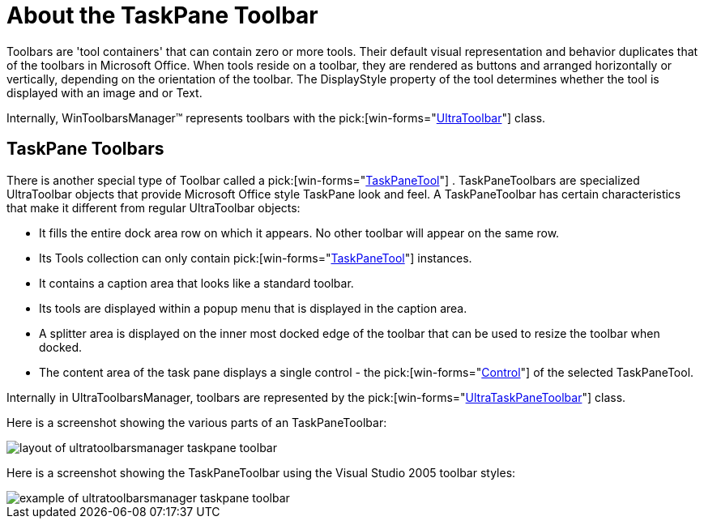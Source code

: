 ﻿////

|metadata|
{
    "name": "wintoolbarsmanager-taskpane-toolbar-about-the-taskpane-toolbar",
    "controlName": ["WinToolbarsManager"],
    "tags": ["Getting Started"],
    "guid": "{AE9487A6-C766-4E84-8C50-8AFA52C9AF0F}",  
    "buildFlags": [],
    "createdOn": "0001-01-01T00:00:00Z"
}
|metadata|
////

= About the TaskPane Toolbar

Toolbars are 'tool containers' that can contain zero or more tools. Their default visual representation and behavior duplicates that of the toolbars in Microsoft Office. When tools reside on a toolbar, they are rendered as buttons and arranged horizontally or vertically, depending on the orientation of the toolbar. The DisplayStyle property of the tool determines whether the tool is displayed with an image and or Text.

Internally, WinToolbarsManager™ represents toolbars with the  pick:[win-forms="link:{ApiPlatform}win.ultrawintoolbars{ApiVersion}~infragistics.win.ultrawintoolbars.ultratoolbar.html[UltraToolbar]"]  class.

== TaskPane Toolbars

There is another special type of Toolbar called a  pick:[win-forms="link:{ApiPlatform}win.ultrawintoolbars{ApiVersion}~infragistics.win.ultrawintoolbars.taskpanetool.html[TaskPaneTool]"] . TaskPaneToolbars are specialized UltraToolbar objects that provide Microsoft Office style TaskPane look and feel. A TaskPaneToolbar has certain characteristics that make it different from regular UltraToolbar objects:

* It fills the entire dock area row on which it appears. No other toolbar will appear on the same row.
* Its Tools collection can only contain  pick:[win-forms="link:{ApiPlatform}win.ultrawintoolbars{ApiVersion}~infragistics.win.ultrawintoolbars.taskpanetool.html[TaskPaneTool]"]  instances.
* It contains a caption area that looks like a standard toolbar.
* Its tools are displayed within a popup menu that is displayed in the caption area.
* A splitter area is displayed on the inner most docked edge of the toolbar that can be used to resize the toolbar when docked.
* The content area of the task pane displays a single control - the  pick:[win-forms="link:{ApiPlatform}win.ultrawintoolbars{ApiVersion}~infragistics.win.ultrawintoolbars.taskpanetool~control.html[Control]"]  of the selected TaskPaneTool.

Internally in UltraToolbarsManager, toolbars are represented by the  pick:[win-forms="link:{ApiPlatform}win.ultrawintoolbars{ApiVersion}~infragistics.win.ultrawintoolbars.ultrataskpanetoolbar.html[UltraTaskPaneToolbar]"]  class.

Here is a screenshot showing the various parts of an TaskPaneToolbar:

image::Images\UltraToolbarsManager_About_Toolbars_03.png[layout of ultratoolbarsmanager taskpane toolbar]

Here is a screenshot showing the TaskPaneToolbar using the Visual Studio 2005 toolbar styles:

image::Images\UltraToolbarsManager_About_Toolbars_04.png[example of ultratoolbarsmanager taskpane toolbar]